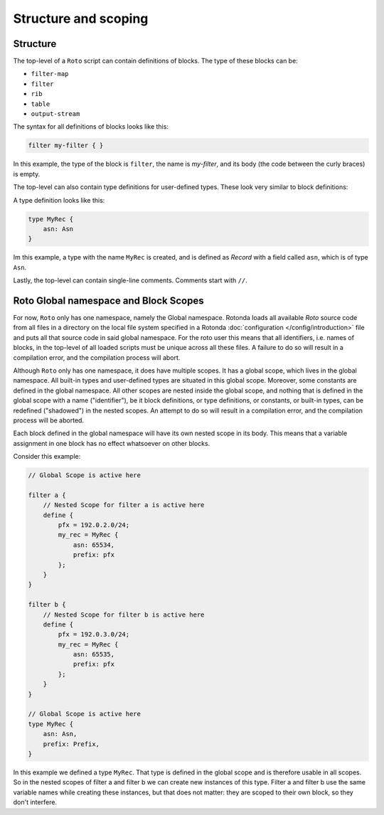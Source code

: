 Structure and scoping
=====================

Structure
---------

The top-level of a ``Roto`` script can contain
definitions of blocks. The type of these blocks can be:

- ``filter-map``
- ``filter``
- ``rib``
- ``table``
- ``output-stream``

The syntax for all definitions of blocks looks like this:

.. code:: text

    filter my-filter { }

In this example, the type of the block is ``filter``, the name is `my-filter`,
and its body (the code between the curly braces) is empty.

The top-level can also contain type definitions for user-defined types. These
look very similar to block definitions:

A type definition looks like this:

.. code:: text

    type MyRec {
        asn: Asn
    }

Im this example, a type with the name ``MyRec`` is created, and is defined as
`Record` with a field called ``asn``, which is of type ``Asn``.

Lastly, the top-level can contain single-line comments. Comments start with
``//``.

Roto Global namespace and Block Scopes
--------------------------------------

For now, ``Roto`` only has one namespace, namely the Global namespace. Rotonda
loads all available `Roto` source code from all files in a directory on the
local file system specified in a Rotonda :doc:`configuration
</config/introduction>` file and puts all that source code in said global
namespace. For the roto user this means that all identifiers, i.e. names of
blocks, in the top-level of all loaded scripts must be unique across all
these files. A failure to do so will result in a compilation error, and the
compilation process will abort.

Although ``Roto`` only has one namespace, it does have multiple scopes. It has
a global scope, which lives in the global namespace. All built-in types and
user-defined types are situated in this global scope. Moreover, some constants
are defined in the global namespace. All other scopes are nested inside the
global scope, and nothing that is defined in the global scope with a name
("identifier"), be it block definitions, or type definitions, or constants,
or built-in types, can be redefined ("shadowed") in the nested scopes. An
attempt to do so will result in a compilation error, and the compilation
process will be aborted.

Each block defined in the global namespace will have its own nested scope in
its body. This means that a variable assignment in one block has no effect
whatsoever on other blocks.

Consider this example:

.. code:: text
    
    // Global Scope is active here

    filter a {
        // Nested Scope for filter a is active here
        define {
            pfx = 192.0.2.0/24;
            my_rec = MyRec {
                asn: 65534,
                prefix: pfx
            };
        }
    }

    filter b {
        // Nested Scope for filter b is active here
        define {
            pfx = 192.0.3.0/24;
            my_rec = MyRec {
                asn: 65535,
                prefix: pfx
            };
        }
    }

    // Global Scope is active here
    type MyRec {
        asn: Asn,
        prefix: Prefix,
    }

In this example we defined a type ``MyRec``. That type is defined in the
global scope and is therefore usable in all scopes. So in the nested scopes of
filter a and filter b we can create new instances of this type. Filter a and
filter b use the same variable names while creating these instances, but that
does not matter: they are scoped to their own block, so they don't interfere.
